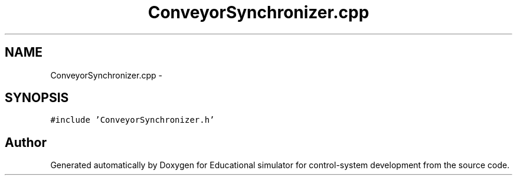 .TH "ConveyorSynchronizer.cpp" 3 "Wed Dec 12 2012" "Version 1.0" "Educational simulator for control-system development" \" -*- nroff -*-
.ad l
.nh
.SH NAME
ConveyorSynchronizer.cpp \- 
.SH SYNOPSIS
.br
.PP
\fC#include 'ConveyorSynchronizer\&.h'\fP
.br

.SH "Author"
.PP 
Generated automatically by Doxygen for Educational simulator for control-system development from the source code\&.
